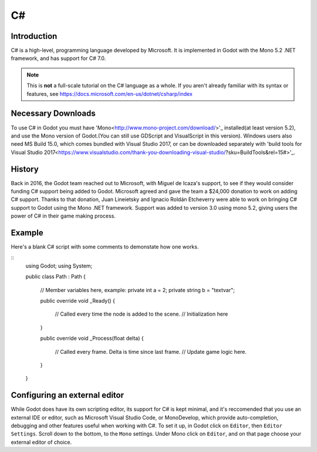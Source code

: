.. _doc_C#:

C#
==

Introduction
------------

C# is a high-level,  programming language developed by Microsoft. It is 
implemented in Godot with the Mono 5.2 .NET framework, and has support for C# 7.0.   

.. note:: This is **not** a full-scale tutorial on the C# language as a whole.
        If you aren't already familiar with its syntax or features,
        see https://docs.microsoft.com/en-us/dotnet/csharp/index

Necessary Downloads
-------------------

To use C# in Godot you must have 'Mono<http://www.mono-project.com/download/>'_
installed(at least version 5.2), and use the 
Mono version of Godot.(You can still use GDScript and VisualScript in this version).
Windows users also need MS Build 15.0, which comes bundled with Visual Studio 2017,
or can be downloaded separately with 'build tools for Visual Studio 2017<https://www.visualstudio.com/thank-you-downloading-visual-studio/?sku=BuildTools&rel=15#>'_.


History
-------

Back in 2016, the Godot team reached out to Microsoft, with Miguel de Icaza's 
support, to see if they would consider funding C# support being added to 
Godot. Microsoft agreed and gave the team a $24,000 donation to work on adding
C# support. Thanks to that donation, Juan Lineietsky and Ignacio Roldán 
Etcheverry were able to work on bringing C# support to Godot using the Mono 
.NET framework. Support was added to version 3.0 using mono 5.2, giving users 
the power of C# in their game making process.

Example
-------

Here's a blank C# script with some comments to demonstate how one works. 

::
    using Godot;
    using System;

    public class Path : Path
    {
        // Member variables here, example:
        private int a = 2;
        private string b = "textvar";

        public override void _Ready()
        {
            // Called every time the node is added to the scene.
            // Initialization here
            
        }

        public override void _Process(float delta)
        {
            // Called every frame. Delta is time since last frame.
            // Update game logic here.
            
        }
    }


Configuring an external editor
-----------------------------

While Godot does have its own scripting editor, its support for C# is kept
minimal, and it's reccomended that you use an external IDE or editor, such as
Microsoft Visual Studio Code, or MonoDevelop, which provide auto-completion,
debugging and other features useful when working with C#.
To set it up, in Godot click on ``Editor``, then ``Editor Settings``. Scroll 
down to the bottom, to the ``Mono`` settings. Under Mono click on ``Editor``,
and on that page choose your external editor of choice.